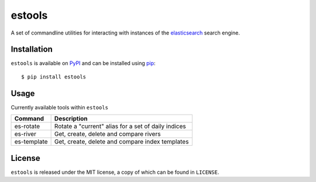 estools
=======

A set of commandline utilities for interacting with instances of the
elasticsearch_ search engine.

.. _elasticsearch: http://www.elasticsearch.org/

Installation
------------

``estools`` is available on PyPI_ and can be installed using pip_::

    $ pip install estools

.. _PyPI: http://pypi.python.org/pypi
.. _pip: http://www.pip-installer.org/
    
Usage
-----

Currently available tools within ``estools``

==================   ======================================================
Command              Description
==================   ======================================================
es-rotate            Rotate a "current" alias for a set of daily indices
es-river             Get, create, delete and compare rivers
es-template          Get, create, delete and compare index templates
==================   ======================================================

License
-------

``estools`` is released under the MIT license, a copy of which can be found in
``LICENSE``.

